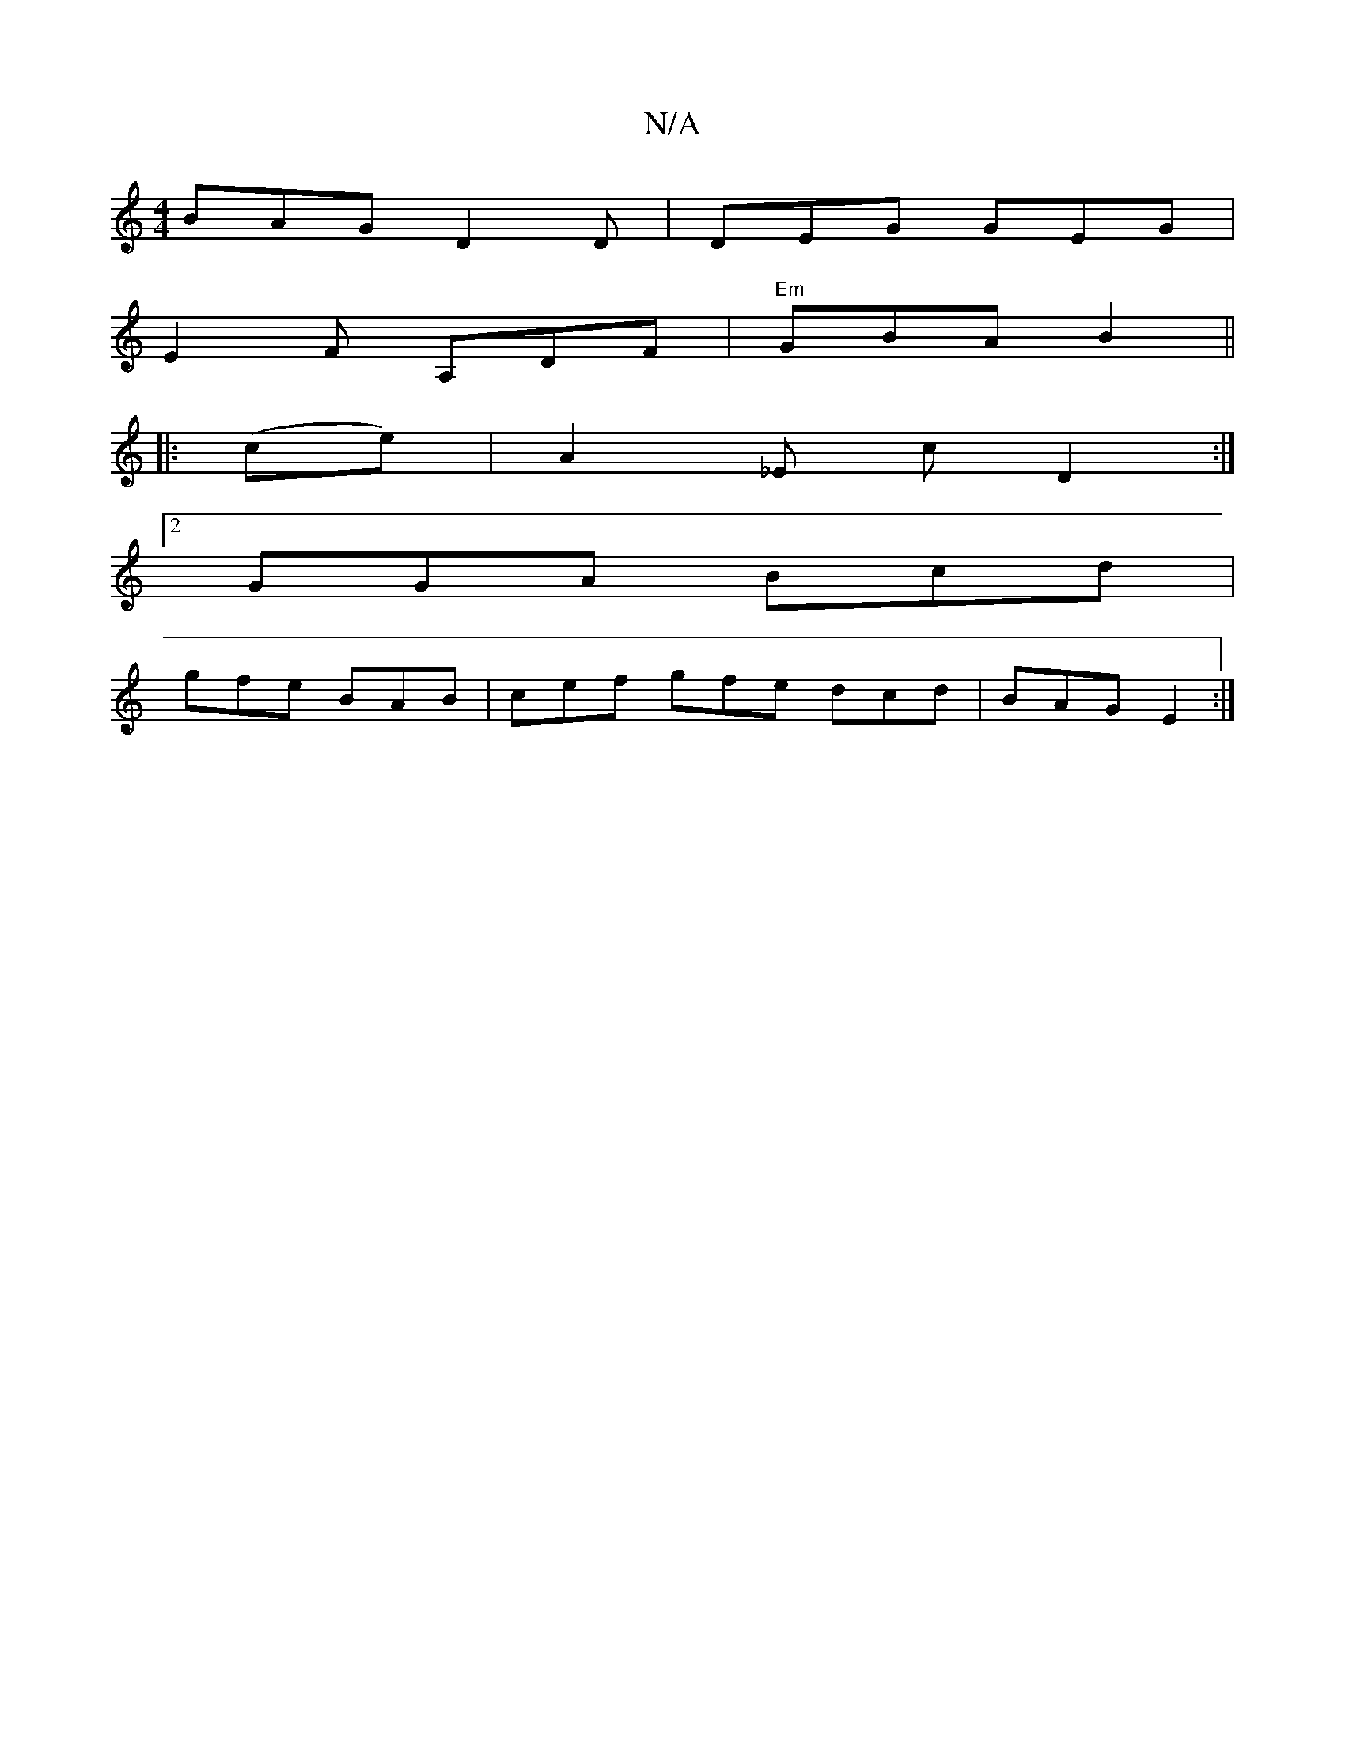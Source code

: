 X:1
T:N/A
M:4/4
R:N/A
K:Cmajor
BAG D2D|DEG GEG|
E2 F- A,DF | "Em"GBA B2 ||
|: (ce) | A2_E c- D2 :|
[2 GGA Bcd |
gfe BAB | cef gfe dcd | BAG E2 :|

|: AA | "Bm7" d2 cB AG{/c/}AGe | (AB)cA "D"d2df ||"A"AABA :|

|: A G2Ec |dcdg aAeg|a